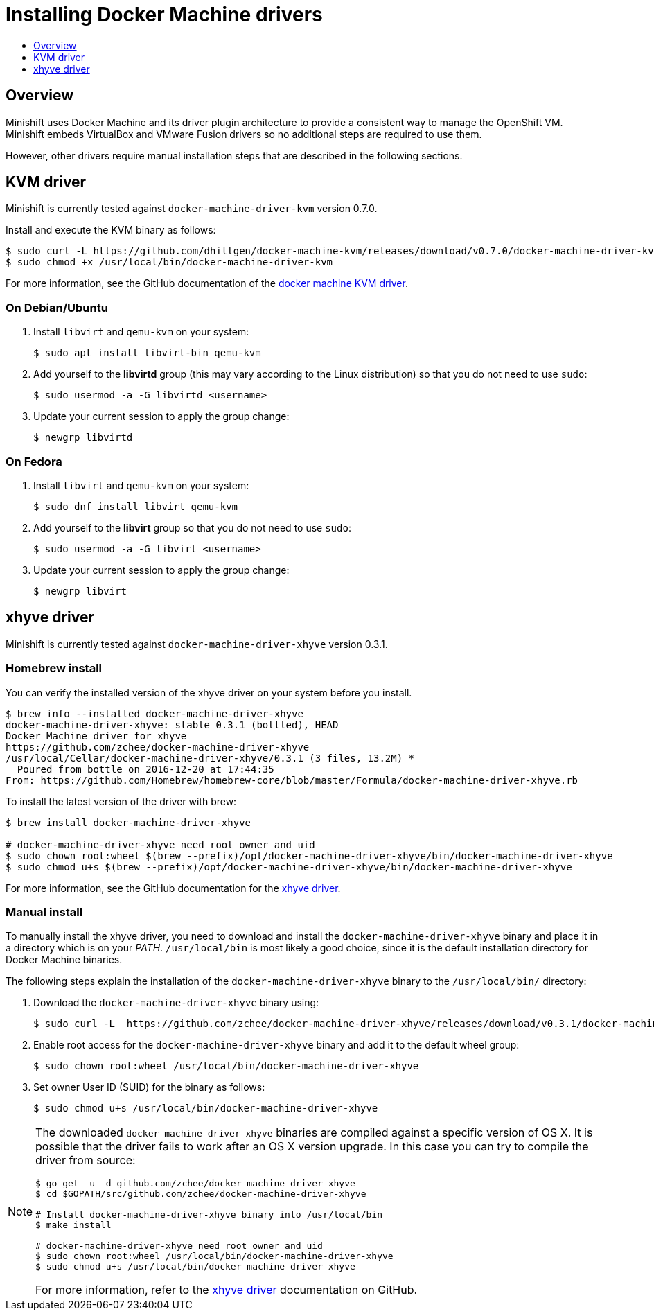 [[docker-machine-driver-install]]
= Installing Docker Machine drivers
:icons:
:toc: macro
:toc-title:
:toclevels: 1

toc::[]

[[docker-machine-drivers-overview]]
== Overview

Minishift uses Docker Machine and its driver plugin architecture to
provide a consistent way to manage the OpenShift VM. Minishift embeds
VirtualBox and VMware Fusion drivers so no additional steps are required to use them.

However, other drivers require manual installation steps that are
described in the following sections.

[[kvm-driver-install]]
== KVM driver

Minishift is currently tested against `docker-machine-driver-kvm` version 0.7.0.

Install and execute the KVM binary as follows:

----
$ sudo curl -L https://github.com/dhiltgen/docker-machine-kvm/releases/download/v0.7.0/docker-machine-driver-kvm -o /usr/local/bin/docker-machine-driver-kvm
$ sudo chmod +x /usr/local/bin/docker-machine-driver-kvm
----

For more information, see the GitHub documentation of the https://github.com/dhiltgen/docker-machine-kvm#quick-start-instructions[docker machine KVM driver].

[[kvm-driver-debian]]
=== On Debian/Ubuntu

.  Install `libvirt` and `qemu-kvm` on your system:
+
----
$ sudo apt install libvirt-bin qemu-kvm
----

.  Add yourself to the **libvirtd** group (this may vary according to the Linux
distribution) so that you do not need to use `sudo`:
+
----
$ sudo usermod -a -G libvirtd <username>
----

.  Update your current session to apply the group change:
+
----
$ newgrp libvirtd
----

[[kvm-driver-fedora]]
=== On Fedora

.  Install `libvirt` and `qemu-kvm` on your system:
+
----
$ sudo dnf install libvirt qemu-kvm
----

.  Add yourself to the **libvirt** group so that you do not need to use `sudo`:
+
----
$ sudo usermod -a -G libvirt <username>
----

.  Update your current session to apply the group change:
+
----
$ newgrp libvirt
----

[[xhyve-driver-install]]
== xhyve driver

Minishift is currently tested against `docker-machine-driver-xhyve` version 0.3.1.

[[homebrew-install]]
=== Homebrew install

You can verify the installed version of the xhyve driver on your system before you install.

----
$ brew info --installed docker-machine-driver-xhyve
docker-machine-driver-xhyve: stable 0.3.1 (bottled), HEAD
Docker Machine driver for xhyve
https://github.com/zchee/docker-machine-driver-xhyve
/usr/local/Cellar/docker-machine-driver-xhyve/0.3.1 (3 files, 13.2M) *
  Poured from bottle on 2016-12-20 at 17:44:35
From: https://github.com/Homebrew/homebrew-core/blob/master/Formula/docker-machine-driver-xhyve.rb
----

To install the latest version of the driver with brew:

----
$ brew install docker-machine-driver-xhyve

# docker-machine-driver-xhyve need root owner and uid
$ sudo chown root:wheel $(brew --prefix)/opt/docker-machine-driver-xhyve/bin/docker-machine-driver-xhyve
$ sudo chmod u+s $(brew --prefix)/opt/docker-machine-driver-xhyve/bin/docker-machine-driver-xhyve
----

For more information, see the GitHub documentation for the https://github.com/zchee/docker-machine-driver-xhyve#install[xhyve driver].

[[manual-install]]
=== Manual install

To manually install the xhyve driver, you need to download and install the
`docker-machine-driver-xhyve` binary and place it in a directory which is on your _PATH_.
`/usr/local/bin` is most likely a good choice, since it is the default installation
directory for Docker Machine binaries.

The following steps explain the installation of the `docker-machine-driver-xhyve` binary to the `/usr/local/bin/` directory:

. Download the `docker-machine-driver-xhyve` binary using:
+
----
$ sudo curl -L  https://github.com/zchee/docker-machine-driver-xhyve/releases/download/v0.3.1/docker-machine-driver-xhyve -o /usr/local/bin/docker-machine-driver-xhyve
----

. Enable root access for the `docker-machine-driver-xhyve` binary and add it to the default wheel group:
+
----
$ sudo chown root:wheel /usr/local/bin/docker-machine-driver-xhyve
----

. Set owner User ID (SUID) for the binary as follows:
+
----
$ sudo chmod u+s /usr/local/bin/docker-machine-driver-xhyve
----

[NOTE]
====
The downloaded `docker-machine-driver-xhyve` binaries are compiled against a specific
version of OS X. It is possible that the driver fails to work after an OS X version
upgrade. In this case you can try to compile the driver from source:

----
$ go get -u -d github.com/zchee/docker-machine-driver-xhyve
$ cd $GOPATH/src/github.com/zchee/docker-machine-driver-xhyve

# Install docker-machine-driver-xhyve binary into /usr/local/bin
$ make install

# docker-machine-driver-xhyve need root owner and uid
$ sudo chown root:wheel /usr/local/bin/docker-machine-driver-xhyve
$ sudo chmod u+s /usr/local/bin/docker-machine-driver-xhyve
----

For more information, refer to the https://github.com/zchee/docker-machine-driver-xhyve#install[xhyve driver] documentation on GitHub.
====
